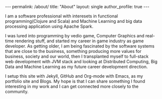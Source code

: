 #+OPTIONS: toc:nil
#+BEGIN_HTML
---
permalink: /about/
title: "About"
layout: single
author_profile: true
---
#+END_HTML

I am a software professional with interesets in functional
programming(Clojure and Scala) and Machine Learning and big data
processing application using Apache Spark. 

I was lured into programming by vedio game, Computer Graphics and real-time rendering
stuff, and started my career in game industry as game developer. As getting older, I am being fascinated by the software systems
that are close to the business, something producing more values for
business, society and our world, then I transplanted myself to
full-stack web development with JVM stack and looking at Distributed
Computing, Big Data and Machine Learning as my future career
development direction.

I setup this site with Jekyll, GitHub and Org-mode with Emacs, as my
portfolio site and Blogs. My hope is that I can share something I
found interesting in my work and I can get connected more closely to
the community.

